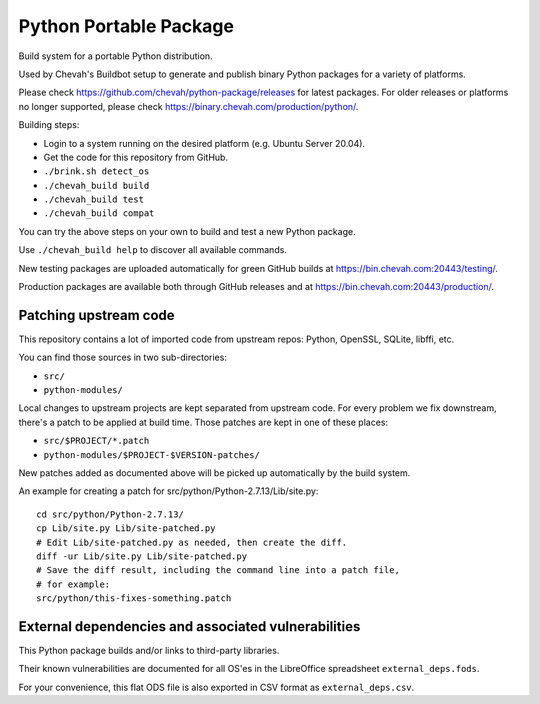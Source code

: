 Python Portable Package
=======================

.. image:: https://github.com/chevah/python-package/workflows/Bare/badge.svg
  :target: https://github.com/chevah/python-package/actions/workflows/bare.yaml

.. image:: https://github.com/chevah/python-package/workflows/Docker/badge.svg
  :target: https://github.com/chevah/python-package/actions/workflows/docker.yaml

Build system for a portable Python distribution.

Used by Chevah's Buildbot setup to generate and publish binary Python
packages for a variety of platforms.

Please check https://github.com/chevah/python-package/releases for
latest packages. For older releases or platforms no longer supported,
please check https://binary.chevah.com/production/python/.

Building steps:

* Login to a system running on the desired platform (e.g. Ubuntu Server 20.04).
* Get the code for this repository from GitHub.
* ``./brink.sh detect_os``
* ``./chevah_build build``
* ``./chevah_build test``
* ``./chevah_build compat``

You can try the above steps on your own to build and test a new Python package.

Use ``./chevah_build help`` to discover all available commands.

New testing packages are uploaded automatically for green GitHub builds at
https://bin.chevah.com:20443/testing/.

Production packages are available both through GitHub releases and at
https://bin.chevah.com:20443/production/.


Patching upstream code
----------------------

This repository contains a lot of imported code from upstream repos:
Python, OpenSSL, SQLite, libffi, etc.

You can find those sources in two sub-directories:

* ``src/``
* ``python-modules/``

Local changes to upstream projects are kept separated from upstream code.
For every problem we fix downstream, there's a patch to be applied at build
time. Those patches are kept in one of these places:

* ``src/$PROJECT/*.patch``
* ``python-modules/$PROJECT-$VERSION-patches/``

New patches added as documented above will be picked up automatically
by the build system.

An example for creating a patch for src/python/Python-2.7.13/Lib/site.py::

    cd src/python/Python-2.7.13/
    cp Lib/site.py Lib/site-patched.py
    # Edit Lib/site-patched.py as needed, then create the diff.
    diff -ur Lib/site.py Lib/site-patched.py
    # Save the diff result, including the command line into a patch file,
    # for example:
    src/python/this-fixes-something.patch


External dependencies and associated vulnerabilities
----------------------------------------------------

This Python package builds and/or links to third-party libraries.

Their known vulnerabilities are documented for all OS'es in the
LibreOffice spreadsheet ``external_deps.fods``.

For your convenience, this flat ODS file is also exported in CSV format as
``external_deps.csv``.
